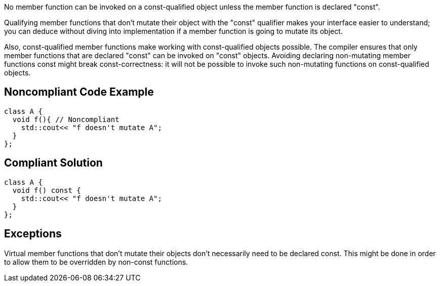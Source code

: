 No member function can be invoked on a const-qualified object unless the member function is declared "const".


Qualifying member functions that don't mutate their object with the "const" qualifier makes your interface easier to understand; you can deduce without diving into implementation if a member function is going to mutate its object.


Also, const-qualified member functions make working with const-qualified objects possible. The compiler ensures that only member functions that are declared "const" can be invoked on "const" objects. Avoiding declaring non-mutating member functions const might break const-correctness: it will not be possible to invoke such non-mutating functions on const-qualified objects.

== Noncompliant Code Example

----
class A {
  void f(){ // Noncompliant
    std::cout<< "f doesn't mutate A";
  }
};
----

== Compliant Solution

----
class A {
  void f() const {
    std::cout<< "f doesn't mutate A";
  }
};
----

== Exceptions

Virtual member functions that don't mutate their objects don't necessarily need to be declared const. This might be done in order to allow them to be overridden by non-const functions.
